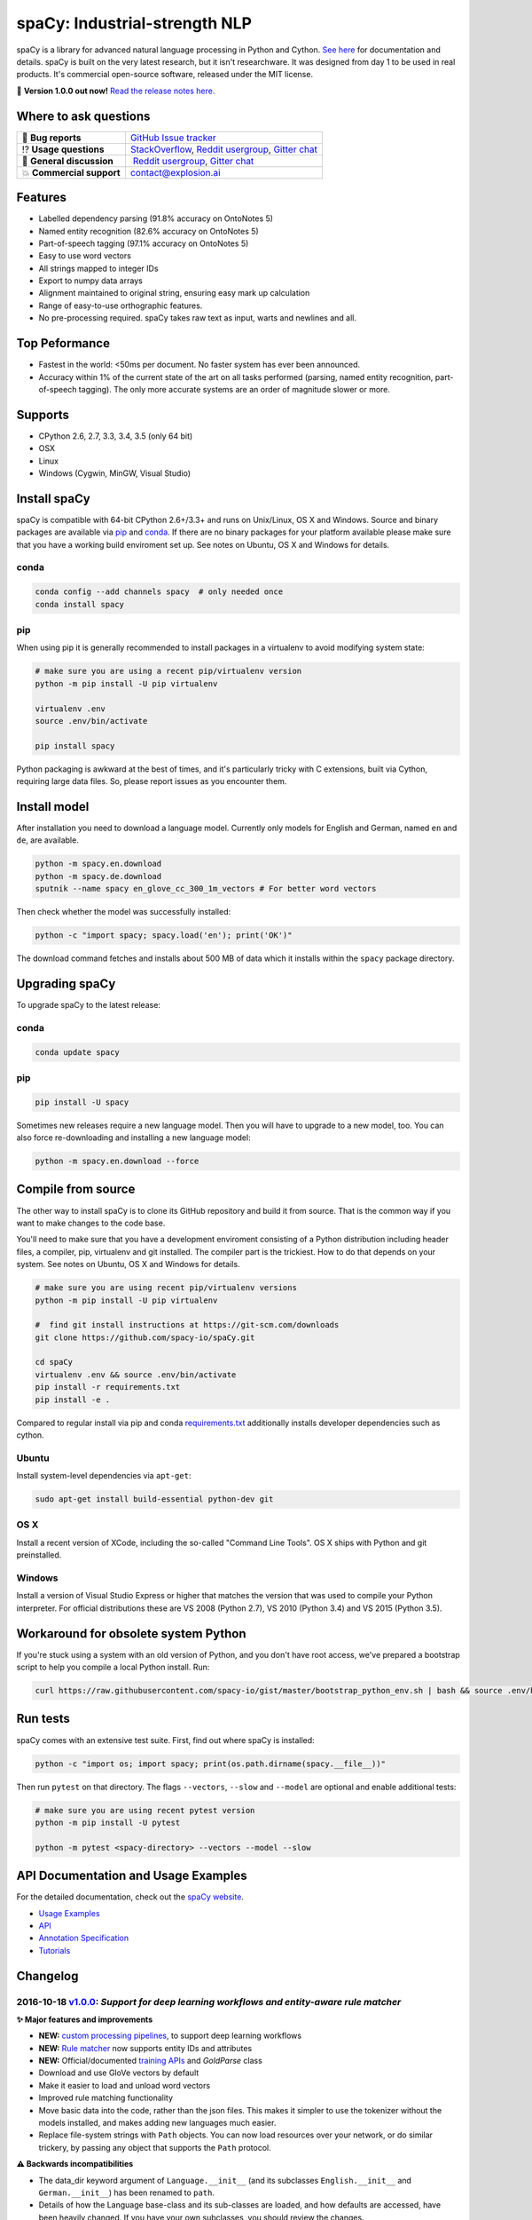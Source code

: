 spaCy: Industrial-strength NLP
******************************

spaCy is a library for advanced natural language processing in Python and 
Cython. `See here <https://spacy.io>`_ for documentation and details. spaCy is built on 
the very latest research, but it isn't researchware.  It was designed from day 1 
to be used in real products. It's commercial open-source software, released under 
the MIT license.

💫 **Version 1.0.0 out now!** `Read the release notes here. <https://github.com/explosion/spaCy/releases/>`_

.. image:: http://i.imgur.com/wFvLZyJ.png
    :target: https://travis-ci.org/explosion/spaCy
    :alt: spaCy on Travis CI
    
.. image:: https://travis-ci.org/explosion/spaCy.svg?branch=master
    :target: https://travis-ci.org/explosion/spaCy
    :alt: Build Status
    
.. image:: https://img.shields.io/github/tag/explosion/spacy.svg
    :target: https://github.com/explosion/spaCy/releases   
    :alt: Current Release Version
    
.. image:: https://img.shields.io/pypi/v/spacy.svg   
    :target: https://pypi.python.org/pypi/spacy
    :alt: pypi Version

.. image:: https://badges.gitter.im/spaCy-users.png
    :target: https://gitter.im/explosion/spaCy
    :alt: spaCy on Gitter

Where to ask questions
======================

+---------------------------+------------------------------------------------------------------------------------------------------------+
| 🔴 **Bug reports**        | `GitHub Issue tracker <https://github.com/explosion/spaCy/issues>`_                                        |
+---------------------------+------------------------------------------------------------------------------------------------------------+
| ⁉️ **Usage questions**    | `StackOverflow <http://stackoverflow.com/questions/tagged/spacy>`_, `Reddit usergroup                      | 
|                           | <https://www.reddit.com/r/spacynlp>`_, `Gitter chat <https://gitter.im/explosion/spaCy>`_                  |
+---------------------------+------------------------------------------------------------------------------------------------------------+
| 💬 **General discussion** |  `Reddit usergroup <https://www.reddit.com/r/spacynlp>`_,                                                  |
|                           | `Gitter chat <https://gitter.im/explosion/spaCy>`_                                                         |
+---------------------------+------------------------------------------------------------------------------------------------------------+
| 💥 **Commercial support** |  contact@explosion.ai                                                                                      |
+---------------------------+------------------------------------------------------------------------------------------------------------+

Features
========

* Labelled dependency parsing (91.8% accuracy on OntoNotes 5)
* Named entity recognition (82.6% accuracy on OntoNotes 5)
* Part-of-speech tagging (97.1% accuracy on OntoNotes 5)
* Easy to use word vectors
* All strings mapped to integer IDs
* Export to numpy data arrays
* Alignment maintained to original string, ensuring easy mark up calculation
* Range of easy-to-use orthographic features.
* No pre-processing required. spaCy takes raw text as input, warts and newlines and all.

Top Peformance
==============

* Fastest in the world: <50ms per document.  No faster system has ever been
  announced.
* Accuracy within 1% of the current state of the art on all tasks performed
  (parsing, named entity recognition, part-of-speech tagging).  The only more
  accurate systems are an order of magnitude slower or more.

Supports
========

* CPython 2.6, 2.7, 3.3, 3.4, 3.5 (only 64 bit)
* OSX
* Linux
* Windows (Cygwin, MinGW, Visual Studio)

Install spaCy
=============

spaCy is compatible with 64-bit CPython 2.6+/3.3+ and runs on Unix/Linux, OS X 
and Windows. Source and binary packages are available via 
`pip <https://pypi.python.org/pypi/spacy>`_ and `conda <https://anaconda.org/spacy/spacy>`_. 
If there are no binary packages for your platform available please make sure that
you have a working build enviroment set up. See notes on Ubuntu, OS X and Windows
for details.

conda
-----

.. code:: bash

    conda config --add channels spacy  # only needed once
    conda install spacy

pip
---

When using pip it is generally recommended to install packages in a virtualenv to
avoid modifying system state:

.. code:: bash

    # make sure you are using a recent pip/virtualenv version
    python -m pip install -U pip virtualenv

    virtualenv .env
    source .env/bin/activate

    pip install spacy

Python packaging is awkward at the best of times, and it's particularly tricky with
C extensions, built via Cython, requiring large data files. So, please report issues
as you encounter them.

Install model
=============

After installation you need to download a language model. Currently only models for 
English and German, named ``en`` and ``de``, are available.

.. code:: bash

    python -m spacy.en.download
    python -m spacy.de.download
    sputnik --name spacy en_glove_cc_300_1m_vectors # For better word vectors

Then check whether the model was successfully installed:

.. code:: bash

    python -c "import spacy; spacy.load('en'); print('OK')"

The download command fetches and installs about 500 MB of data which it installs 
within the ``spacy`` package directory.

Upgrading spaCy
===============

To upgrade spaCy to the latest release:

conda
-----

.. code:: bash

    conda update spacy

pip
---

.. code:: bash

    pip install -U spacy

Sometimes new releases require a new language model. Then you will have to upgrade to 
a new model, too. You can also force re-downloading and installing a new language model:

.. code:: bash

    python -m spacy.en.download --force

Compile from source
===================

The other way to install spaCy is to clone its GitHub repository and build it from 
source. That is the common way if you want to make changes to the code base.

You'll need to make sure that you have a development enviroment consisting of a 
Python distribution including header files, a compiler, pip, virtualenv and git 
installed. The compiler part is the trickiest. How to do that depends on your 
system. See notes on Ubuntu, OS X and Windows for details.

.. code:: bash

    # make sure you are using recent pip/virtualenv versions
    python -m pip install -U pip virtualenv

    #  find git install instructions at https://git-scm.com/downloads
    git clone https://github.com/spacy-io/spaCy.git

    cd spaCy
    virtualenv .env && source .env/bin/activate
    pip install -r requirements.txt
    pip install -e .
    
Compared to regular install via pip and conda `requirements.txt <requirements.txt>`_ 
additionally installs developer dependencies such as cython.

Ubuntu
------

Install system-level dependencies via ``apt-get``:

.. code:: bash

    sudo apt-get install build-essential python-dev git

OS X
----

Install a recent version of XCode, including the so-called "Command Line Tools". 
OS X ships with Python and git preinstalled.

Windows
-------

Install a version of Visual Studio Express or higher that matches the version 
that was used to compile your Python interpreter. For official distributions 
these are VS 2008 (Python 2.7), VS 2010 (Python 3.4) and VS 2015 (Python 3.5).

Workaround for obsolete system Python
=====================================

If you're stuck using a system with an old version of Python, and you don't 
have root access, we've prepared a bootstrap script to help you compile a local 
Python install. Run:

.. code:: bash

    curl https://raw.githubusercontent.com/spacy-io/gist/master/bootstrap_python_env.sh | bash && source .env/bin/activate

Run tests
=========

spaCy comes with an extensive test suite. First, find out where spaCy is 
installed:

.. code:: bash
    
    python -c "import os; import spacy; print(os.path.dirname(spacy.__file__))"

Then run ``pytest`` on that directory. The flags ``--vectors``, ``--slow`` 
and ``--model`` are optional and enable additional tests:

.. code:: bash
    
    # make sure you are using recent pytest version
    python -m pip install -U pytest

    python -m pytest <spacy-directory> --vectors --model --slow

API Documentation and Usage Examples
====================================

For the detailed documentation, check out the `spaCy website <https://spacy.io/docs/>`_.

* `Usage Examples <https://spacy.io/docs/#examples>`_
* `API <https://spacy.io/docs/#api>`_
* `Annotation Specification <https://spacy.io/docs/#annotation>`_
* `Tutorials <https://spacy.io/docs/#tutorials>`_


Changelog
=========

2016-10-18 `v1.0.0 <https://github.com/explosion/spaCy/releases/>`_: *Support for deep learning workflows and entity-aware rule matcher*
-----------------------------------------------------------------------------------------------------------

**✨ Major features and improvements**

* **NEW:** `custom processing pipelines <https://spacy.io/docs/tutorials/custom-pipelines>`_, to support deep learning workflows
* **NEW:** `Rule matcher <https://spacy.io/docs/tutorials/rule-based-matcher>`_ now supports entity IDs and attributes
* **NEW:** Official/documented `training APIs <https://spacy.io/docs/tutorials/training>`_ and `GoldParse` class
* Download and use GloVe vectors by default
* Make it easier to load and unload word vectors
* Improved rule matching functionality
* Move basic data into the code, rather than the json files. This makes it simpler to use the tokenizer without the models installed, and makes adding new languages much easier.
* Replace file-system strings with ``Path`` objects. You can now load resources over your network, or do similar trickery, by passing any object that supports the ``Path`` protocol.

**⚠️  Backwards incompatibilities**

* The data_dir keyword argument of ``Language.__init__`` (and its subclasses ``English.__init__`` and ``German.__init__``) has been renamed to ``path``.
* Details of how the Language base-class and its sub-classes are loaded, and how defaults are accessed, have been heavily changed. If you have your own subclasses, you should review the changes.
* The deprecated ``token.repvec`` name has been removed.
* The ``.train()`` method of Tagger and Parser has been renamed to ``.update()``
* The previously undocumented ``GoldParse`` class has a new ``__init__()`` method. The old method has been preserved in ``GoldParse.from_annot_tuples()``.
* Previously undocumented details of the ``Parser`` class have changed.
* The previously undocumented ``get_package`` and ``get_package_by_name`` helper functions have been moved into a new module, ``spacy.deprecated``, in case you still need them while you update.

**🔴  Bug fixes**

* Fix ``get_lang_class`` bug when GloVe vectors are used.
* Fix Issue `#411 <https://github.com/explosion/spaCy/issues/411>`_: ``doc.sents`` raised IndexError on empty string.
* Fix Issue `#455 <https://github.com/explosion/spaCy/issues/455>`_: Correct lemmatization logic
* Fix Issue `#371 <https://github.com/explosion/spaCy/issues/371>`_: Make ``Lexeme`` objects hashable
* Fix Issue `#469 <https://github.com/explosion/spaCy/issues/469>`_: Make ``noun_chunks`` detect root NPs

**👥  Contributors**

Thanks to `@daylen <https://github.com/daylen>`_, `@RahulKulhari <https://github.com/RahulKulhari>`_, `@stared <https://github.com/stared>`_, `@adamhadani <https://github.com/adamhadani>`_, `@izeye <https://github.com/adamhadani>`_ and `@crawfordcomeaux <https://github.com/adamhadani>`_ for the pull requests!

2016-05-10 `v0.101.0 <https://github.com/explosion/spaCy/releases/tag/0.101.0>`_: *Fixed German model*
-------------------------------------------------------------------------

* Fixed bug that prevented German parses from being deprojectivised.
* Bug fixes to sentence boundary detection.
* Add rich comparison methods to the Lexeme class.
* Add missing ``Doc.has_vector`` and ``Span.has_vector`` properties.
* Add missing ``Span.sent`` property.

2016-05-05 `v0.100.7 <https://github.com/explosion/spaCy/releases/tag/0.100.7>`_: *German!*
--------------------------------------------------------------

spaCy finally supports another language, in addition to English. We're lucky 
to have Wolfgang Seeker on the team, and the new German model is just the 
beginning. Now that there are multiple languages, you should consider loading 
spaCy via the ``load()`` function. This function also makes it easier to load extra 
word vector data for English:

.. code:: python

    import spacy
    en_nlp = spacy.load('en', vectors='en_glove_cc_300_1m_vectors')
    de_nlp = spacy.load('de')
    
To support use of the load function, there are also two new helper functions: 
``spacy.get_lang_class`` and ``spacy.set_lang_class``. Once the German model is 
loaded, you can use it just like the English model:

.. code:: python

    doc = nlp(u'''Wikipedia ist ein Projekt zum Aufbau einer Enzyklopädie aus freien Inhalten, zu dem du mit deinem Wissen beitragen kannst. Seit Mai 2001 sind 1.936.257 Artikel in deutscher Sprache entstanden.''')
    
    for sent in doc.sents:
        print(sent.root.text, sent.root.n_lefts, sent.root.n_rights)
    
    # (u'ist', 1, 2)
    # (u'sind', 1, 3)
    
The German model provides tokenization, POS tagging, sentence boundary detection, 
syntactic dependency parsing, recognition of organisation, location and person 
entities, and word vector representations trained on a mix of open subtitles and 
Wikipedia data. It doesn't yet provide lemmatisation or morphological analysis, 
and it doesn't yet recognise numeric entities such as numbers and dates.

**Bugfixes**

* spaCy < 0.100.7 had a bug in the semantics of the ``Token.__str__`` and ``Token.__unicode__`` built-ins: they included a trailing space.
* Improve handling of "infixed" hyphens. Previously the tokenizer struggled with multiple hyphens, such as "well-to-do".
* Improve handling of periods after mixed-case tokens
* Improve lemmatization for English special-case tokens
* Fix bug that allowed spaces to be treated as heads in the syntactic parse
* Fix bug that led to inconsistent sentence boundaries before and after serialisation.
* Fix bug from deserialising untagged documents.

2016-03-08 `v0.100.6 <https://github.com/explosion/spaCy/releases/tag/0.100.6>`_: *Add support for GloVe vectors*
------------------------------------------------------------------------------------

This release offers improved support for replacing the word vectors used by spaCy. 
To install Stanford's GloVe vectors, trained on the Common Crawl, just run:

.. code:: bash
    sputnik --name spacy install en_glove_cc_300_1m_vectors

To reduce memory usage and loading time, we've trimmed the vocabulary down to 1m entries.

This release also integrates all the code necessary for German parsing. A German model 
will be released shortly. To assist in multi-lingual processing, we've added a ``load()`` 
function. To load the English model with the GloVe vectors:

.. code:: python
    spacy.load('en', vectors='en_glove_cc_300_1m_vectors')

2016-02-07 `v0.100.5 <https://github.com/explosion/spaCy/releases/tag/0.100.5>`_
---------------------------------------------------

Fix incorrect use of header file, caused from problem with thinc

2016-02-07 `v0.100.4 <https://github.com/explosion/spaCy/releases/tag/0.100.4>`_: *Fix OSX problem introduced in 0.100.3*
--------------------------------------------------------------------------------------------

Small correction to right_edge calculation

2016-02-06 `v0.100.3 <https://github.com/explosion/spaCy/releases/tag/0.100.3>`_
---------------------------------------------------

Support multi-threading, via the ``.pipe`` method. spaCy now releases the GIL around the
parser and entity recognizer, so systems that support OpenMP should be able to do
shared memory parallelism at close to full efficiency.

We've also greatly reduced loading time, and fixed a number of bugs.

2016-01-21 `v0.100.2 <https://github.com/explosion/spaCy/releases/tag/0.100.2>`_
---------------------------------------------------

Fix data version lock that affected v0.100.1

2016-01-21 `v0.100.1 <https://github.com/explosion/spaCy/releases/tag/0.100.1>`_: *Fix install for OSX*
--------------------------------------------------------------------------

v0.100 included header files built on Linux that caused installation to fail on OSX.
This should now be corrected. We also update the default data distribution, to
include a small fix to the tokenizer.

2016-01-19 `v0.100 <https://github.com/explosion/spaCy/releases/tag/0.100>`_: *Revise setup.py, better model downloads, bug fixes*
-----------------------------------------------------------------------------------------------------

* Redo setup.py, and remove ugly headers_workaround hack. Should result in fewer install problems.
* Update data downloading and installation functionality, by migrating to the Sputnik data-package manager. This will allow us to offer finer grained control of data installation in future.
* Fix bug when using custom entity types in ``Matcher``. This should work by default when using the
  ``English.__call__`` method of running the pipeline. If invoking ``Parser.__call__`` directly to do NER,
  you should call the ``Parser.add_label()`` method to register your entity type.
* Fix head-finding rules in ``Span``.
* Fix problem that caused ``doc.merge()`` to sometimes hang
* Fix problems in handling of whitespace

2015-11-08 `v0.99 <https://github.com/explosion/spaCy/releases/tag/0.99>`_: *Improve span merging, internal refactoring*
-------------------------------------------------------------------------------------------

* Merging multi-word tokens into one, via the ``doc.merge()`` and ``span.merge()`` methods, no longer invalidates existing ``Span`` objects. This makes it much easier to merge multiple spans, e.g. to merge all named entities, or all base noun phrases. Thanks to @andreasgrv for help on this patch.
* Lots of internal refactoring, especially around the machine learning module, thinc. The thinc API has now been improved, and the spacy._ml wrapper module is no longer necessary.
* The lemmatizer now lower-cases non-noun, noun-verb and non-adjective words.
* A new attribute, ``.rank``, is added to Token and Lexeme objects, giving the frequency rank of the word.

2015-11-03 `v0.98 <https://github.com/explosion/spaCy/releases/tag/0.98>`_: *Smaller package, bug fixes*
---------------------------------------------------------------------------

* Remove binary data from PyPi package.
* Delete archive after downloading data
* Use updated cymem, preshed and thinc packages
* Fix information loss in deserialize
* Fix ``__str__`` methods for Python2

2015-10-23 `v0.97 <https://github.com/explosion/spaCy/releases/tag/0.97>`_: *Load the StringStore from a json list, instead of a text file*
--------------------------------------------------------------------------------------------------------------

* Fix bugs in download.py
* Require ``--force`` to over-write the data directory in download.py
* Fix bugs in ``Matcher`` and ``doc.merge()``

2015-10-19 `v0.96 <https://github.com/explosion/spaCy/releases/tag/0.96>`_: *Hotfix to .merge method*
------------------------------------------------------------------------

* Fix bug that caused text to be lost after ``.merge``
* Fix bug in Matcher when matched entities overlapped

2015-10-18 `v0.95 <https://github.com/explosion/spaCy/releases/tag/0.95>`_: *Bugfixes*
---------------------------------------------------------

* Reform encoding of symbols
* Fix bugs in ``Matcher``
* Fix bugs in ``Span``
* Add tokenizer rule to fix numeric range tokenization
* Add specific string-length cap in Tokenizer
* Fix ``token.conjuncts```

2015-10-09 `v0.94 <https://github.com/explosion/spaCy/releases/tag/0.94>`_
---------------------------------------------

* Fix memory error that caused crashes on 32bit platforms
* Fix parse errors caused by smart quotes and em-dashes

2015-09-22 `v0.93 <https://github.com/explosion/spaCy/releases/tag/0.93>`_
---------------------------------------------

Bug fixes to word vectors
